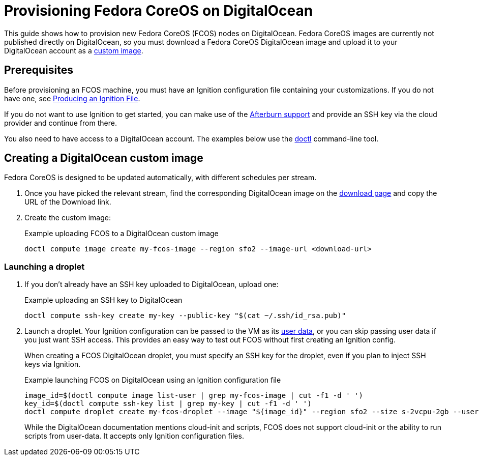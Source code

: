 = Provisioning Fedora CoreOS on DigitalOcean

This guide shows how to provision new Fedora CoreOS (FCOS) nodes on DigitalOcean. Fedora CoreOS images are currently not published directly on DigitalOcean, so you must download a Fedora CoreOS DigitalOcean image and upload it to your DigitalOcean account as a https://www.digitalocean.com/docs/images/custom-images/[custom image].

== Prerequisites

Before provisioning an FCOS machine, you must have an Ignition configuration file containing your customizations. If you do not have one, see xref:producing-ign.adoc[Producing an Ignition File].

If you do not want to use Ignition to get started, you can make use of the https://coreos.github.io/afterburn/platforms/[Afterburn support] and provide an SSH key via the cloud provider and continue from there.

You also need to have access to a DigitalOcean account. The examples below use the https://github.com/digitalocean/doctl[doctl] command-line tool.

== Creating a DigitalOcean custom image

Fedora CoreOS is designed to be updated automatically, with different schedules per stream.

. Once you have picked the relevant stream, find the corresponding DigitalOcean image on the https://getfedora.org/coreos/download?tab=cloud_operators[download page] and copy the URL of the Download link.

. Create the custom image:
+
.Example uploading FCOS to a DigitalOcean custom image
[source, bash]
----
doctl compute image create my-fcos-image --region sfo2 --image-url <download-url>
----

=== Launching a droplet

. If you don't already have an SSH key uploaded to DigitalOcean, upload one:
+
.Example uploading an SSH key to DigitalOcean
[source, bash]
----
doctl compute ssh-key create my-key --public-key "$(cat ~/.ssh/id_rsa.pub)"
----

. Launch a droplet. Your Ignition configuration can be passed to the VM as its https://docs.digitalocean.com/products/droplets/how-to/provide-user-data/#about-user-data[user data], or you can skip passing user data if you just want SSH access. This provides an easy way to test out FCOS without first creating an Ignition config.
+
When creating a FCOS DigitalOcean droplet, you must specify an SSH key for the droplet, even if you plan to inject SSH keys via Ignition.
+
.Example launching FCOS on DigitalOcean using an Ignition configuration file
[source, bash]
----
image_id=$(doctl compute image list-user | grep my-fcos-image | cut -f1 -d ' ')
key_id=$(doctl compute ssh-key list | grep my-key | cut -f1 -d ' ')
doctl compute droplet create my-fcos-droplet --image "${image_id}" --region sfo2 --size s-2vcpu-2gb --user-data-file <ignition-config-path> --ssh-keys "${key_id}" --wait
----
+
While the DigitalOcean documentation mentions cloud-init and scripts, FCOS does not support cloud-init or the ability to run scripts from user-data. It accepts only Ignition configuration files.
